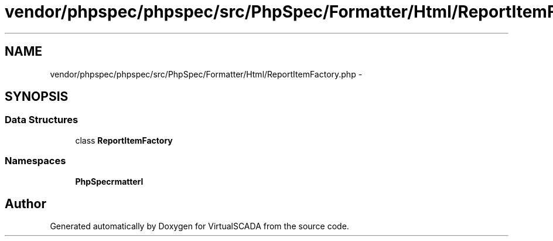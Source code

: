 .TH "vendor/phpspec/phpspec/src/PhpSpec/Formatter/Html/ReportItemFactory.php" 3 "Tue Apr 14 2015" "Version 1.0" "VirtualSCADA" \" -*- nroff -*-
.ad l
.nh
.SH NAME
vendor/phpspec/phpspec/src/PhpSpec/Formatter/Html/ReportItemFactory.php \- 
.SH SYNOPSIS
.br
.PP
.SS "Data Structures"

.in +1c
.ti -1c
.RI "class \fBReportItemFactory\fP"
.br
.in -1c
.SS "Namespaces"

.in +1c
.ti -1c
.RI " \fBPhpSpec\\Formatter\\Html\fP"
.br
.in -1c
.SH "Author"
.PP 
Generated automatically by Doxygen for VirtualSCADA from the source code\&.
